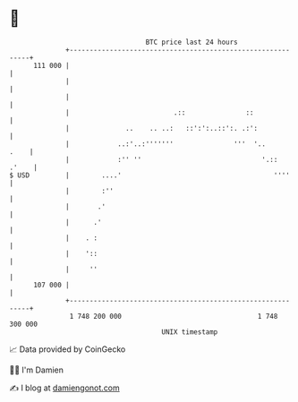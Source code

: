 * 👋

#+begin_example
                                     BTC price last 24 hours                    
                 +------------------------------------------------------------+ 
         111 000 |                                                            | 
                 |                                                            | 
                 |                                                            | 
                 |                          .::               ::              | 
                 |              ..    .. ..:   ::':':..::':. .:':             | 
                 |            ..:'..:'''''''               '''  '..      .    | 
                 |            :'' ''                              '.::  .'    | 
   $ USD         |        ....'                                      ''''     | 
                 |        :''                                                 | 
                 |       .'                                                   | 
                 |      .'                                                    | 
                 |    . :                                                     | 
                 |    '::                                                     | 
                 |     ''                                                     | 
         107 000 |                                                            | 
                 +------------------------------------------------------------+ 
                  1 748 200 000                                  1 748 300 000  
                                         UNIX timestamp                         
#+end_example
📈 Data provided by CoinGecko

🧑‍💻 I'm Damien

✍️ I blog at [[https://www.damiengonot.com][damiengonot.com]]
